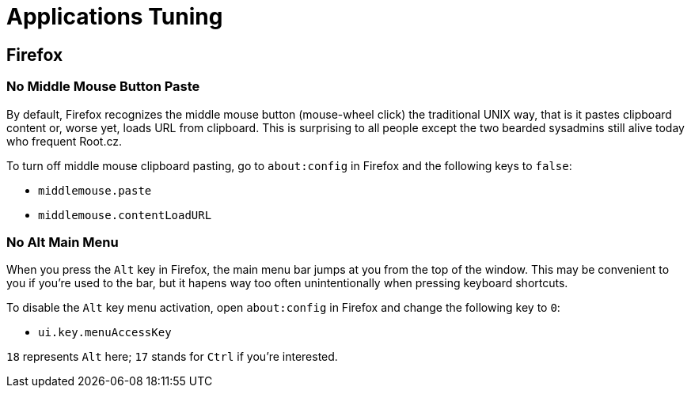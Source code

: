 = Applications Tuning [[applications]]

== Firefox [[firefox]]

=== No Middle Mouse Button Paste [[middle-mouse-paste]]

By default, Firefox recognizes the middle mouse button (mouse-wheel click) the traditional UNIX way, that is it pastes clipboard content or, worse yet, loads URL from clipboard. This is surprising to all people except the two bearded sysadmins still alive today who frequent Root.cz.

To turn off middle mouse clipboard pasting, go to `about:config` in Firefox and the following keys to `false`:

- `middlemouse.paste`
- `middlemouse.contentLoadURL`

=== No Alt Main Menu [[alt-menu]]

When you press the `Alt` key in Firefox, the main menu bar jumps at you from the top of the window. This may be convenient to you if you're used to the bar, but it hapens way too often unintentionally when pressing keyboard shortcuts.

To disable the `Alt` key menu activation, open `about:config` in Firefox and change the following key to `0`:

- `ui.key.menuAccessKey`

`18` represents `Alt` here; `17` stands for `Ctrl` if you're interested.


